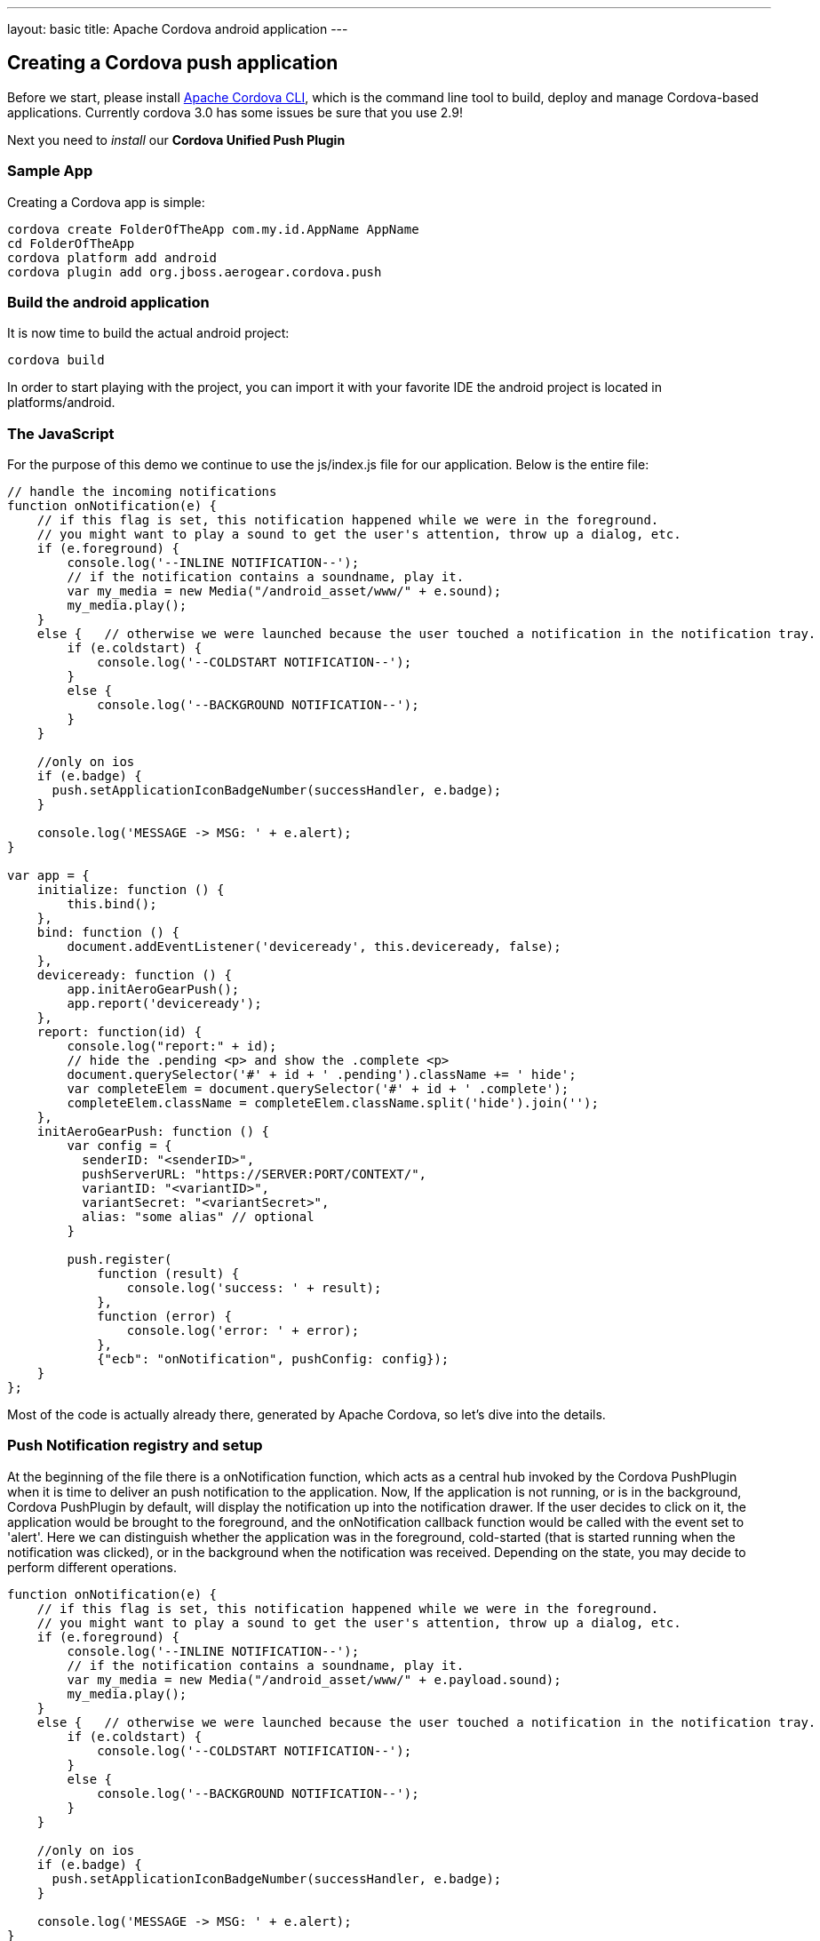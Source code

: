 ---
layout: basic
title: Apache Cordova android application
---

Creating a Cordova push application
-----------------------------------

Before we start, please install link:https://github.com/apache/cordova-cli/[Apache Cordova CLI], which is the command line tool to build, deploy and manage Cordova-based applications. Currently cordova 3.0 has some issues be sure that you use 2.9!

Next you need to _install_ our *Cordova Unified Push Plugin*

Sample App
~~~~~~~~~~

Creating a Cordova app is simple:

[source,c]
----
cordova create FolderOfTheApp com.my.id.AppName AppName
cd FolderOfTheApp
cordova platform add android
cordova plugin add org.jboss.aerogear.cordova.push
----

Build the android application
~~~~~~~~~~~~~~~~~~~~~~~~~~~~~

It is now time to build the actual android project:

[source,c]
----
cordova build
----

In order to start playing with the project, you can import it with your favorite IDE the android project is located in +platforms/android+.

The JavaScript
~~~~~~~~~~~~~~

For the purpose of this demo we continue to use the +js/index.js+ file for our application. Below is the entire file:

[source,javascript]
----
// handle the incoming notifications
function onNotification(e) {
    // if this flag is set, this notification happened while we were in the foreground.
    // you might want to play a sound to get the user's attention, throw up a dialog, etc.
    if (e.foreground) {
        console.log('--INLINE NOTIFICATION--');
        // if the notification contains a soundname, play it.
        var my_media = new Media("/android_asset/www/" + e.sound);
        my_media.play();
    }
    else {   // otherwise we were launched because the user touched a notification in the notification tray.
        if (e.coldstart) {
            console.log('--COLDSTART NOTIFICATION--');
        }
        else {
            console.log('--BACKGROUND NOTIFICATION--');
        }
    }

    //only on ios
    if (e.badge) {
      push.setApplicationIconBadgeNumber(successHandler, e.badge);
    }    

    console.log('MESSAGE -> MSG: ' + e.alert);
}

var app = {
    initialize: function () {
        this.bind();
    },
    bind: function () {
        document.addEventListener('deviceready', this.deviceready, false);
    },
    deviceready: function () {
        app.initAeroGearPush();
        app.report('deviceready');
    },
    report: function(id) {
        console.log("report:" + id);
        // hide the .pending <p> and show the .complete <p>
        document.querySelector('#' + id + ' .pending').className += ' hide';
        var completeElem = document.querySelector('#' + id + ' .complete');
        completeElem.className = completeElem.className.split('hide').join('');
    },
    initAeroGearPush: function () {
        var config = {
          senderID: "<senderID>",
          pushServerURL: "https://SERVER:PORT/CONTEXT/",
          variantID: "<variantID>",
          variantSecret: "<variantSecret>",
          alias: "some alias" // optional 
        }

        push.register(
            function (result) {
                console.log('success: ' + result);
            },
            function (error) {
                console.log('error: ' + error);
            }, 
            {"ecb": "onNotification", pushConfig: config});
    }
};
----

Most of the code is actually already there, generated by Apache Cordova, so let's dive into the details.

Push Notification registry and setup
~~~~~~~~~~~~~~~~~~~~~~~~~~~~~~~~~~~~

At the beginning of the file there is a +onNotification+ function, which acts as a central hub invoked by the Cordova PushPlugin when it is time to deliver an push notification to the application. Now, If the application is not running, or is in the background, Cordova PushPlugin by default, will display the notification up into the notification drawer. If the user decides to click on it, the application would be brought to the foreground, and the +onNotification+ callback function would be called with the event set to 'alert'. Here we can distinguish whether the application was in the foreground, cold-started (that is started running when the notification was clicked), or in the background when the notification was received. Depending on the state, you may decide to perform different operations.

[source,javascript]
----
function onNotification(e) {
    // if this flag is set, this notification happened while we were in the foreground.
    // you might want to play a sound to get the user's attention, throw up a dialog, etc.
    if (e.foreground) {
        console.log('--INLINE NOTIFICATION--');
        // if the notification contains a soundname, play it.
        var my_media = new Media("/android_asset/www/" + e.payload.sound);
        my_media.play();
    }
    else {   // otherwise we were launched because the user touched a notification in the notification tray.
        if (e.coldstart) {
            console.log('--COLDSTART NOTIFICATION--');
        }
        else {
            console.log('--BACKGROUND NOTIFICATION--');
        }
    }

    //only on ios
    if (e.badge) {
      push.setApplicationIconBadgeNumber(successHandler, e.badge);
    }    

    console.log('MESSAGE -> MSG: ' + e.alert);
}
----

To trigger the setup of the _PushPlugin_ we have added a +initAeroGearPush+ function onto the +app+ scope, the function is invoked by the +onDeviceReady+ function which itself is invoked once the Apache Cordova related initialization is done. It is responsible to get a reference of the Plugin's +push+ object in order to invoke its +register+ function which will register the device with CGM and Unified Push Server. Notice, that the function apart from the usual success/failure callbacks, require as parameters the Google Sender ID the Unified Push server location, VariantId and secret and the callback function name which would be invoked by the PushPlugin to pass along the notification events here we use the 'onNotification' function name that we defined earlier. Finally we set an +alias+ (e.g. a username or an email address)

[source,javascript]
----
initAeroGearPush: function() {

    var config = {
      senderID: "e.g. 4815162342",  
      pushServerURL: "https://SERVER:PORT/CONTEXT/",
      variantID: "e.g. 610030de-904a-4e50-8043-37978ab32296",
      variantSecret: "e.g. b83186ae-127a-40bf-8fa7-a9eb41b2b33f",
      alias: "some alias"
    }

    // set callbacks for dealing with the registration error and success.
    // The options specify the interest of the different APNs message event types.
    pushNotification.register(successCallback, errorCallback, {"ecb": "onNotification", pushConfig: config});
}
----

Test the app
~~~~~~~~~~~~

Now run the app, you will see the default Apache Cordova page from the generated project. Now put the app into the background, by clicking the home button.


Sending messages
~~~~~~~~~~~~~~~~

The last chapter shows how to link:../send-push[send messages], using the _AeroGear UnifiedPush Server_!

